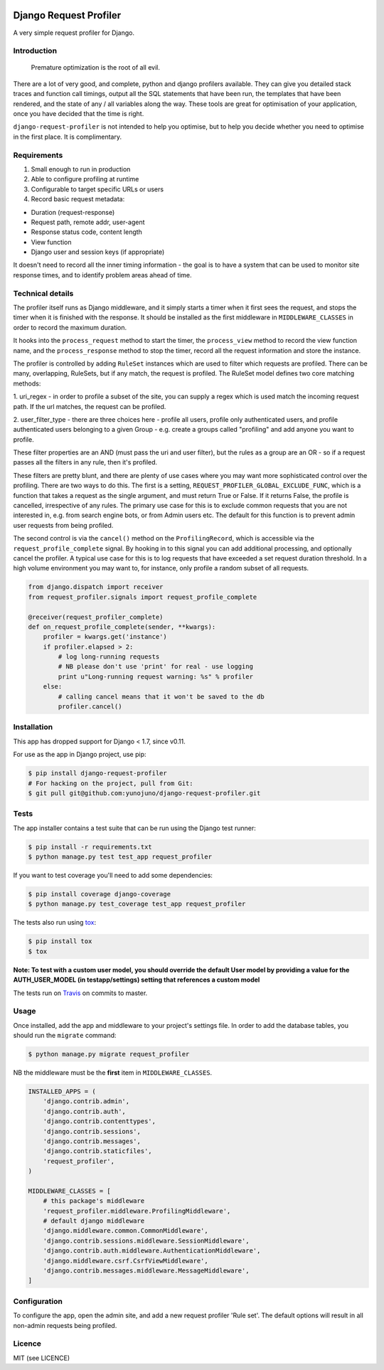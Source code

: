 .. image:: https://badge.fury.io/py/django-request-profiler.svg
    :target: https://badge.fury.io/py/django-request-profiler

.. image:: https://travis-ci.org/yunojuno/django-request-profiler.svg
    :target: https://travis-ci.org/yunojuno/django-request-profiler

.. image:: https://codecov.io/gh/yunojuno/django-request-profiler/branch/master/graph/badge.svg
    :target: https://codecov.io/gh/yunojuno/django-request-profiler

Django Request Profiler
=======================

A very simple request profiler for Django.

Introduction
------------

    Premature optimization is the root of all evil.

There are a lot of very good, and complete, python and django profilers
available. They can give you detailed stack traces and function call timings,
output all the SQL statements that have been run, the templates that have been
rendered, and the state of any / all variables along the way. These tools are
great for optimisation of your application, once you have decided that the
time is right.

``django-request-profiler`` is not intended to help you optimise, but to help
you decide whether you need to optimise in the first place. It is complimentary.

Requirements
------------

1. Small enough to run in production
2. Able to configure profiling at runtime
3. Configurable to target specific URLs or users
4. Record basic request metadata:

- Duration (request-response)
- Request path, remote addr, user-agent
- Response status code, content length
- View function
- Django user and session keys (if appropriate)

It doesn't need to record all the inner timing information - the goal is to have
a system that can be used to monitor site response times, and to identify
problem areas ahead of time.

Technical details
-----------------

The profiler itself runs as Django middleware, and it simply starts a timer when
it first sees the request, and stops the timer when it is finished with the
response. It should be installed as the first middleware in
``MIDDLEWARE_CLASSES`` in order to record the maximum duration.

It hooks into the ``process_request`` method to start the timer, the
``process_view`` method to record the view function name, and the
``process_response`` method to stop the timer, record all the request
information and store the instance.

The profiler is controlled by adding ``RuleSet`` instances which are used to
filter which requests are profiled. There can be many, overlapping,
RuleSets, but if any match, the request is profiled. The RuleSet model
defines two core matching methods:

1. uri_regex - in order to profile a subset of the site, you can supply a regex
which is used match the incoming request path. If the url matches, the request
can be profiled.

2. user_filter_type - there are three choices here - profile all users, profile
only authenticated users, and profile authenticated users belonging to a given
Group - e.g. create a groups called "profiling" and add anyone you want to
profile.

These filter properties are an AND (must pass the uri and user filter), but the
rules as a group are an OR - so if a request passes all the filters in any rule,
then it's profiled.

These filters are pretty blunt, and there are plenty of use cases where you may
want more sophisticated control over the profiling. There are two ways to do
this. The first is a setting, ``REQUEST_PROFILER_GLOBAL_EXCLUDE_FUNC``, which is
a function that takes a request as the single argument, and must return True or
False. If it returns False, the profile is cancelled, irrespective of any rules.
The primary use case for this is to exclude common requests that you are not
interested in, e.g. from search engine bots, or from Admin users etc. The
default for this function is to prevent admin user requests from being profiled.

The second control is via the ``cancel()`` method on the ``ProfilingRecord``,
which is accessible via the ``request_profile_complete`` signal. By hooking
in to this signal you can add additional processing, and optionally cancel
the profiler. A typical use case for this is to log requests that have
exceeded a set request duration threshold. In a high volume environment you
may want to, for instance, only profile a random subset of all requests.

.. code:: python

    from django.dispatch import receiver
    from request_profiler.signals import request_profile_complete

    @receiver(request_profiler_complete)
    def on_request_profile_complete(sender, **kwargs):
        profiler = kwargs.get('instance')
        if profiler.elapsed > 2:
            # log long-running requests
            # NB please don't use 'print' for real - use logging
            print u"Long-running request warning: %s" % profiler
        else:
            # calling cancel means that it won't be saved to the db
            profiler.cancel()


Installation
------------

This app has dropped support for Django < 1.7, since v0.11.

For use as the app in Django project, use pip:

.. code:: shell

    $ pip install django-request-profiler
    # For hacking on the project, pull from Git:
    $ git pull git@github.com:yunojuno/django-request-profiler.git

Tests
-----

The app installer contains a test suite that can be run using the Django
test runner:

.. code:: shell

    $ pip install -r requirements.txt
    $ python manage.py test test_app request_profiler

If you want to test coverage you'll need to add some dependencies:

.. code:: shell

    $ pip install coverage django-coverage
    $ python manage.py test_coverage test_app request_profiler

The tests also run using `tox <https://testrun.org/tox/latest/>`_:

.. code:: shell

    $ pip install tox
    $ tox

**Note: To test with a custom user model, you should override the default User model
by providing a value for the AUTH_USER_MODEL (in testapp/settings) setting that references a custom model**

The tests run on `Travis <https://travis-ci.org/yunojuno/django-request-profiler>`_ on commits to master.

Usage
-----

Once installed, add the app and middleware to your project's settings file.
In order to add the database tables, you should run the ``migrate`` command:

.. code:: bash

    $ python manage.py migrate request_profiler

NB the middleware must be the **first** item in ``MIDDLEWARE_CLASSES``.

.. code:: python

    INSTALLED_APPS = (
        'django.contrib.admin',
        'django.contrib.auth',
        'django.contrib.contenttypes',
        'django.contrib.sessions',
        'django.contrib.messages',
        'django.contrib.staticfiles',
        'request_profiler',
    )

    MIDDLEWARE_CLASSES = [
        # this package's middleware
        'request_profiler.middleware.ProfilingMiddleware',
        # default django middleware
        'django.middleware.common.CommonMiddleware',
        'django.contrib.sessions.middleware.SessionMiddleware',
        'django.contrib.auth.middleware.AuthenticationMiddleware',
        'django.middleware.csrf.CsrfViewMiddleware',
        'django.contrib.messages.middleware.MessageMiddleware',
    ]

Configuration
-------------

To configure the app, open the admin site, and add a new request profiler
'Rule set'. The default options will result in all non-admin requests being
profiled.

Licence
-------

MIT (see LICENCE)


